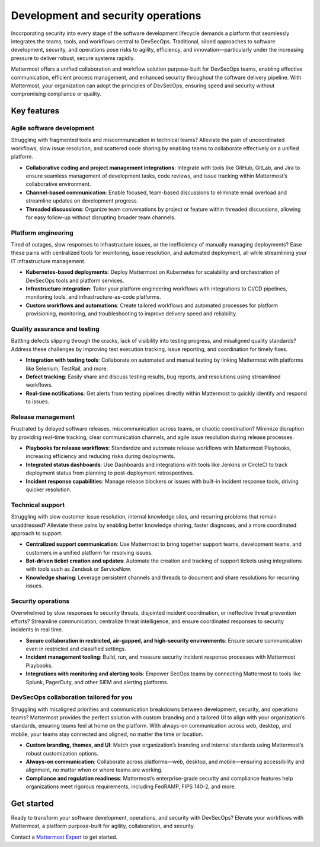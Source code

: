 Development and security operations
====================================

Incorporating security into every stage of the software development lifecycle demands a platform that seamlessly integrates the teams, tools, and workflows central to DevSecOps. Traditional, siloed approaches to software development, security, and operations pose risks to agility, efficiency, and innovation—particularly under the increasing pressure to deliver robust, secure systems rapidly.

Mattermost offers a unified collaboration and workflow solution purpose-built for DevSecOps teams, enabling effective communication, efficient process management, and enhanced security throughout the software delivery pipeline. With Mattermost, your organization can adopt the principles of DevSecOps, ensuring speed and security without compromising compliance or quality.

Key features
-------------

Agile software development
^^^^^^^^^^^^^^^^^^^^^^^^^^^

Struggling with fragmented tools and miscommunication in technical teams? Alleviate the pain of uncoordinated workflows, slow issue resolution, and scattered code sharing by enabling teams to collaborate effectively on a unified platform.

- **Collaborative coding and project management integrations**: Integrate with tools like GitHub, GitLab, and Jira to ensure seamless management of development tasks, code reviews, and issue tracking within Mattermost’s collaborative environment.

- **Channel-based communication**: Enable focused, team-based discussions to eliminate email overload and streamline updates on development progress.

- **Threaded discussions**: Organize team conversations by project or feature within threaded discussions, allowing for easy follow-up without disrupting broader team channels.

Platform engineering
^^^^^^^^^^^^^^^^^^^^^

Tired of outages, slow responses to infrastructure issues, or the inefficiency of manually managing deployments? Ease these pains with centralized tools for monitoring, issue resolution, and automated deployment, all while streamlining your IT infrastructure management.

- **Kubernetes-based deployments**: Deploy Mattermost on Kubernetes for scalability and orchestration of DevSecOps tools and platform services.

- **Infrastructure integration**: Tailor your platform engineering workflows with integrations to CI/CD pipelines, monitoring tools, and infrastructure-as-code platforms.

- **Custom workflows and automations**: Create tailored workflows and automated processes for platform provisioning, monitoring, and troubleshooting to improve delivery speed and reliability.

Quality assurance and testing
^^^^^^^^^^^^^^^^^^^^^^^^^^^^^^^

Battling defects slipping through the cracks, lack of visibility into testing progress, and misaligned quality standards? Address these challenges by improving test execution tracking, issue reporting, and coordination for timely fixes.

- **Integration with testing tools**: Collaborate on automated and manual testing by linking Mattermost with platforms like Selenium, TestRail, and more.

- **Defect tracking**: Easily share and discuss testing results, bug reports, and resolutions using streamlined workflows.

- **Real-time notifications**: Get alerts from testing pipelines directly within Mattermost to quickly identify and respond to issues.

Release management
^^^^^^^^^^^^^^^^^^

Frustrated by delayed software releases, miscommunication across teams, or chaotic coordination? Minimize disruption by providing real-time tracking, clear communication channels, and agile issue resolution during release processes.

- **Playbooks for release workflows**: Standardize and automate release workflows with Mattermost Playbooks, increasing efficiency and reducing risks during deployments.

- **Integrated status dashboards**: Use Dashboards and integrations with tools like Jenkins or CircleCI to track deployment status from planning to post-deployment retrospectives.

- **Incident response capabilities**: Manage release blockers or issues with built-in incident response tools, driving quicker resolution.

Technical support
^^^^^^^^^^^^^^^^^^

Struggling with slow customer issue resolution, internal knowledge silos, and recurring problems that remain unaddressed? Alleviate these pains by enabling better knowledge sharing, faster diagnoses, and a more coordinated approach to support.

- **Centralized support communication**: Use Mattermost to bring together support teams, development teams, and customers in a unified platform for resolving issues.

- **Bot-driven ticket creation and updates**: Automate the creation and tracking of support tickets using integrations with tools such as Zendesk or ServiceNow.

- **Knowledge sharing**: Leverage persistent channels and threads to document and share resolutions for recurring issues.

Security operations
^^^^^^^^^^^^^^^^^^^^

Overwhelmed by slow responses to security threats, disjointed incident coordination, or ineffective threat prevention efforts? Streamline communication, centralize threat intelligence, and ensure coordinated responses to security incidents in real time.

- **Secure collaboration in restricted, air-gapped, and high-security environments**: Ensure secure communication even in restricted and classified settings.

- **Incident management tooling**: Build, run, and measure security incident response processes with Mattermost Playbooks.

- **Integrations with monitoring and alerting tools**: Empower SecOps teams by connecting Mattermost to tools like Splunk, PagerDuty, and other SIEM and alerting platforms.

DevSecOps collaboration tailored for you
^^^^^^^^^^^^^^^^^^^^^^^^^^^^^^^^^^^^^^^^

Struggling with misaligned priorities and communication breakdowns between development, security, and operations teams? Mattermost provides the perfect solution with custom branding and a tailored UI to align with your organization’s standards, ensuring teams feel at home on the platform. With always-on communication across web, desktop, and mobile, your teams stay connected and aligned, no matter the time or location.

- **Custom branding, themes, and UI**: Match your organization’s branding and internal standards using Mattermost’s robust customization options.

- **Always-on communication**: Collaborate across platforms—web, desktop, and mobile—ensuring accessibility and alignment, no matter when or where teams are working.

- **Compliance and regulation readiness**: Mattermost’s enterprise-grade security and compliance features help organizations meet rigorous requirements, including FedRAMP, FIPS 140-2, and more.

Get started
------------

Ready to transform your software development, operations, and security with DevSecOps? Elevate your workflows with Mattermost, a platform purpose-built for agility, collaboration, and security.

Contact a `Mattermost Expert <https://mattermost.com/contact-sales/>`_ to get started.